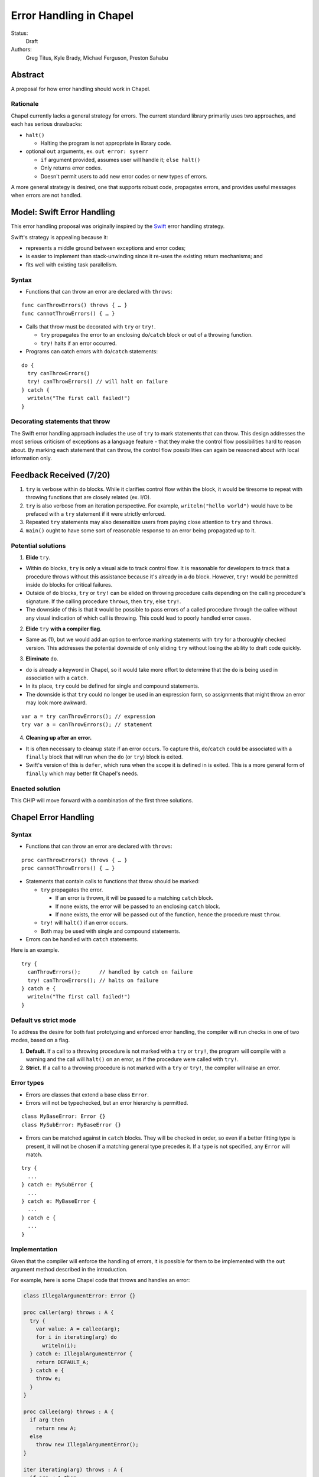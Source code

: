 Error Handling in Chapel
========================

Status:
  Draft

Authors:
  Greg Titus, Kyle Brady, Michael Ferguson, Preston Sahabu

Abstract
--------

A proposal for how error handling should work in Chapel.


Rationale
+++++++++

Chapel currently lacks a general strategy for errors. The current standard
library primarily uses two approaches, and each has serious drawbacks:

* ``halt()``
    
  * Halting the program is not appropriate in library code.

* optional ``out`` arguments, ex. ``out error: syserr``

  * ``if`` argument provided, assumes user will handle it; ``else halt()``
  * Only returns error codes.
  * Doesn't permit users to add new error codes or new types of errors.

A more general strategy is desired, one that supports robust code,
propagates errors, and provides useful messages when errors are not handled.


Model: Swift Error Handling
---------------------------

This error handling proposal was originally inspired by the Swift_ error
handling strategy.

Swift's strategy is appealing because it:

* represents a middle ground between exceptions and error codes;
* is easier to implement than stack-unwinding since it re-uses the existing
  return mechanisms; and
* fits well with existing task parallelism.

Syntax
++++++

* Functions that can throw an error are declared with ``throws``:

::

  func canThrowErrors() throws { … }
  func cannotThrowErrors() { … }

* Calls that throw must be decorated with ``try`` or ``try!``.

  * ``try`` propagates the error to an enclosing ``do``/``catch`` block or out
    of a throwing function.
  * ``try!`` halts if an error occurred.

* Programs can catch errors with ``do``/``catch`` statements:

::

  do {
    try canThrowErrors()
    try! canThrowErrors() // will halt on failure
  } catch {
    writeln("The first call failed!")
  }

Decorating statements that throw
++++++++++++++++++++++++++++++++

The Swift error handling approach includes the use of ``try`` to mark statements
that can throw. This design addresses the most serious criticism of exceptions
as a language feature - that they make the control flow possibilities hard to
reason about. By marking each statement that can throw, the control flow
possibilities can again be reasoned about with local information only.


Feedback Received (7/20)
------------------------

1. ``try`` is verbose within ``do`` blocks. While it clarifies control flow
   within the block, it would be tiresome to repeat with throwing functions
   that are closely related (ex. I/O). 

2. ``try`` is also verbose from an iteration perspective. For example, 
   ``writeln("hello world")`` would have to be prefaced with a ``try``
   statement if it were strictly enforced.

3. Repeated ``try`` statements may also desensitize users from
   paying close attention to ``try`` and ``throws``.

4. ``main()`` ought to have some sort of reasonable response to an error
   being propagated up to it.

Potential solutions
+++++++++++++++++++

1. **Elide** ``try``.
  
* Within ``do`` blocks, ``try`` is only a visual aide to track control
  flow. It is reasonable for developers to track that a procedure throws
  without this assistance because it's already in a ``do`` block. However,
  ``try!`` would be permitted inside ``do`` blocks for critical failures.

* Outside of ``do`` blocks, ``try`` or ``try!`` can be elided on throwing
  procedure calls depending on the calling procedure's signature. If the
  calling procedure ``throws``, then ``try``, else ``try!``.

* The downside of this is that it would be possible to pass errors of a
  called procedure through the callee without any visual indication of
  which call is throwing. This could lead to poorly handled error cases.
    
2. **Elide** ``try`` **with a compiler flag.**

* Same as (1), but we would add an option to enforce marking statements
  with ``try`` for a thoroughly checked version. This addresses the
  potential downside of only eliding ``try`` without losing the ability
  to draft code quickly.

3. **Eliminate** ``do``.

* ``do`` is already a keyword in Chapel, so it would take more effort to 
  determine that the ``do`` is being used in association with a ``catch``.

* In its place, ``try`` could be defined for single and compound statements.

* The downside is that ``try`` could no longer be used in an expression
  form, so assignments that might throw an error may look more awkward.

::

  var a = try canThrowErrors(); // expression
  try var a = canThrowErrors(); // statement

4. **Cleaning up after an error.**

* It is often necessary to cleanup state if an error occurs. To capture this,
  ``do``/``catch`` could be associated with a ``finally`` block that will
  run when the ``do`` (or ``try``) block is exited.

* Swift's version of this is ``defer``, which runs when the scope it is
  defined in is exited. This is a more general form of ``finally`` which
  may better fit Chapel's needs. 

Enacted solution
++++++++++++++++

This CHIP will move forward with a combination of the first three solutions.


Chapel Error Handling
---------------------

Syntax
++++++

* Functions that can throw an error are declared with ``throws``:

::

  proc canThrowErrors() throws { … }
  proc cannotThrowErrors() { … }

* Statements that contain calls to functions that throw should be marked:

  * ``try`` propagates the error.

    * If an error is thrown, it will be passed to a matching ``catch`` block.

    * If none exists, the error will be passed to an enclosing ``catch`` block.

    * If none exists, the error will be passed out of the function, hence the
      procedure must ``throw``.

  * ``try!`` will ``halt()`` if an error occurs.

  * Both may be used with single and compound statements.
  
* Errors can be handled with ``catch`` statements.

Here is an example.

::

  try {
    canThrowErrors();      // handled by catch on failure
    try! canThrowErrors(); // halts on failure
  } catch e {
    writeln("The first call failed!")
  }

Default vs strict mode
++++++++++++++++++++++

To address the desire for both fast prototyping and enforced error handling,
the compiler will run checks in one of two modes, based on a flag.

1. **Default.** If a call to a throwing procedure is not marked with a ``try`` or
   ``try!``, the program will compile with a warning and the call will ``halt()``
   on an error, as if the procedure were called with ``try!``.

2. **Strict.** If a call to a throwing procedure is not marked with a ``try`` or
   ``try!``, the compiler will raise an error.

Error types
+++++++++++

* Errors are classes that extend a base class ``Error``.

* Errors will not be typechecked, but an error hierarchy is permitted.

::

  class MyBaseError: Error {}
  class MySubError: MyBaseError {}

* Errors can be matched against in ``catch`` blocks. They will be checked in
  order, so even if a better fitting type is present, it will not be chosen
  if a matching general type precedes it. If a type is not specified,
  any ``Error`` will match.

:: 

  try {
    ...
  } catch e: MySubError {
    ...
  } catch e: MyBaseError {
    ...
  } catch e {
    ...
  }

Implementation
++++++++++++++

Given that the compiler will enforce the handling of errors, it is possible
for them to be implemented with the ``out`` argument method described in
the introduction.

For example, here is some Chapel code that throws and handles an error:

.. code-block:: chapel

  class IllegalArgumentError: Error {} 

  proc caller(arg) throws : A {
    try {
      var value: A = callee(arg);
      for i in iterating(arg) do
        writeln(i);
    } catch e: IllegalArgumentError {
      return DEFAULT_A;
    } catch e {
      throw e;
    } 
  }

  proc callee(arg) throws : A {
    if arg then
      return new A;
    else
      throw new IllegalArgumentError();
  }

  iter iterating(arg) throws : A {
    if arg < 1 then
      throw new IllegalArgumentError();

    for i in 1..arg do
      yield i;
  }

The compiler could translate this into the following Chapel code:

.. code-block:: chapel

  class IllegalArgumentError: Error {} 

  proc caller(arg, out _e_out: Error): A {
    var _e: Error; 
    var value: A = callee(arg, _e);

    if _e: IllegalArgumentError {
      delete _e;
      return DEFAULT_A;
    } else if _e {
      _e_out = _e;
      const _failure: A;
      return _failure;
    }
    
    for i in iterating(arg, _e) do
      writeln(i);

    if _e: IllegalArgumentError {
      delete _e;
      return DEFAULT_A;
    } else if _e {
      _e_out = _e;
      const _failure: A;
      return _failure;
    }

    return value;
  }

  proc callee(arg, out _e_out: Error): A {
    if arg then
      return new A();
    else {
      _e_out = new IllegalArgumentError();
      const _failure: A;
      return _failure; 
    }
  }

  iter iterating(arg, out _e_out: Error): A {
    if arg < 1 {
      _e_out = new IllegalArgumentError();
      return;
    }

    for i in 1..arg do
      yield i;
  } 

In default mode, calling functions without handling their errors will
produce a ``halt()``.

.. code-block:: chapel

  proc nohandle(arg): A {
    var value: A = callee(arg);
    return value;
  }

  // translated
  proc nohandle(arg): A {
    var _e: Error;
    var value: A = callee(arg, _e);
    if _e then
      halt(e.message());
    return value;
  }


Examples
--------

Example 1: Simple errors
++++++++++++++++++++++++

As an example, this function is currently in our Timer record, which is
part of the standard modules:

.. code-block:: chapel

    proc start() : void {
      if !running {
        running = true;
        time    = chpl_now_timevalue();
      } else {
        halt("start called on a timer that has not been stopped");
      }
    }

It calls ``halt()`` when the timer is already running, which is not very
user friendly. With our proposal this would instead be:

.. code-block:: chapel

    proc start() throws : void {
      if !running {
        running = true;
        time    = chpl_now_timevalue();
      } else {
        throw new Error("start called on a timer that has not been stopped");
      }
    }

This function can now be used as follows:

.. code-block:: chapel

    var my_timer: Timer;
    try! my_timer.start();
    try
      my_timer.start();
    catch e: Error
      writeln(e.message);
    try! my_timer.start(); // halts the program!

Example 2: File I/O
+++++++++++++++++++

A common place for errors is interactions with the filesystem, and we
currently handle these with ``out`` arguments and halting.

.. code-block:: chapel

  var err: syserr;
  var file = open("my_data.dat", error=err);
  if !err {
    var channel = file.writer(err);
    if !err {
      channel.write(1, 2, 4, 8, err);
      if err {
        halt("Failed to write out data");
      }
    } else {
      halt("Failed to open channel");
    }
  } else {
    halt("Failed to open file");
  }

.. code-block:: chapel

  try {
    var file = open("my_data.dat");
    var channel = file.writer(err);
    channel.write(1, 2, 4, 8, err);
  } catch e: IOError {
    halt(e.message());
  }

  // Equivalent to:

  try! {
    var file = open("my_data.dat");
    var channel = file.writer(err);
    channel.write(1, 2, 4, 8, err);
  }

// TODO: Think about it
Example 3: Cobegins
+++++++++++++++++++++++++++++

``cobegin``, and other task parallel constructs create tasks which could
have errors. These errors will be provided at task join.

.. code-block:: chapel

  proc encounterError() throws { throw new Error(); }
  proc noError() throws { return; }
  try {
    cobegin {
      encounterError();
      noError();
      encounterError();
    }
  } catch errors: CobeginErrors { // could use a better name
    for e in errors {
      writeln(e); // would print out two lines
    }
  }

Example 4: Iterators
++++++++++++++++++++++++++++++
This is the current ``glob`` iterator in the ``FileSystem`` module:

.. code-block:: chapel

  iter glob(pattern: string = "*"): string {
    use chpl_glob_c_interface;
    var glb : glob_t;

    const err = chpl_glob(pattern.localize().c_str(), 0, glb);
    if (err != 0 && err != GLOB_NOMATCH) then
      __primitive("chpl_error", c"unhandled error in glob()");
    const num = chpl_glob_num(glb).safeCast(int);
    for i in 0..num-1 do
      yield chpl_glob_index(glb, i.safeCast(size_t)): string;

    globfree(glb);
  }

The new version would look like:

.. code-block:: chapel

  iter glob(pattern: string = "*") throws : string {
    ...
    if (err != 0 && err != GLOB_NOMATCH) then
      throw new Error("unhandled error in glob()");
    ...
  }

Which can then be used like this:

.. code-block:: chapel

    try {
      for x in glob() do 
        writeln(x);
    } catch e {
      writeln("Error in glob");
    }

Raising an error will halt the execution of the iterator. Errors in follower
iterations in ``coforall`` and ``forall`` loops may still allow some iteration
to occur. All errors will be reported at task join, as in Example 3.


Example 5: Runtime operations
+++++++++++++++++++++++++++++++++++++++

Many kinds of runtime operations in Chapel have the potential to fail (say if
you are out of memory). This class of errors should be marked with ``try!``
so that if one is encountered at runtime, your program will ``halt()`` before
causing other catastrophic errors.

.. code-block:: chapel

    try {
      on Locales[0] {
        writeln("Hello!");
      }
    } catch e: OutOfMemoryError {
      free_large_object();

      // attempt again, halt execution if it fails
      try! on Locales[0] {
        writeln("Hello!");
      }
    }


Future Design Work
------------------

* Throwing errors from iterators
* Ability to catch errors generated in runtime layers:

  * communication
  * memory allocation
  * task creation

* Task joins propagate errors to parent tasks:

  * Occurs at the end of sync/coforall/cobegin blocks


Implementation Notes
--------------------

Since this error handling strategy is based off returning either the value or
an error, better support for union types in chapel may be necessary.

.. _Swift: https://developer.apple.com/library/ios/documentation/Swift/Conceptual/Swift_Programming_Language/ErrorHandling.html
